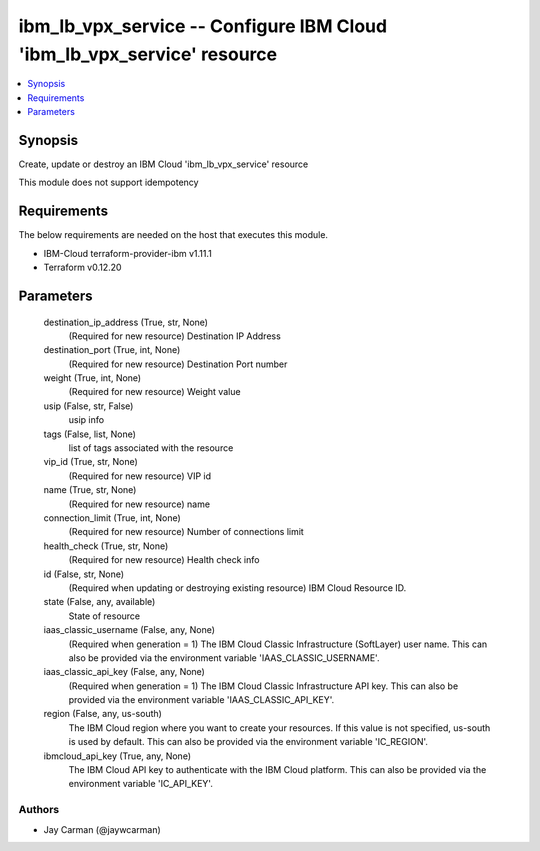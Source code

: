 
ibm_lb_vpx_service -- Configure IBM Cloud 'ibm_lb_vpx_service' resource
=======================================================================

.. contents::
   :local:
   :depth: 1


Synopsis
--------

Create, update or destroy an IBM Cloud 'ibm_lb_vpx_service' resource

This module does not support idempotency



Requirements
------------
The below requirements are needed on the host that executes this module.

- IBM-Cloud terraform-provider-ibm v1.11.1
- Terraform v0.12.20



Parameters
----------

  destination_ip_address (True, str, None)
    (Required for new resource) Destination IP Address


  destination_port (True, int, None)
    (Required for new resource) Destination Port number


  weight (True, int, None)
    (Required for new resource) Weight value


  usip (False, str, False)
    usip info


  tags (False, list, None)
    list of tags associated with the resource


  vip_id (True, str, None)
    (Required for new resource) VIP id


  name (True, str, None)
    (Required for new resource) name


  connection_limit (True, int, None)
    (Required for new resource) Number of connections limit


  health_check (True, str, None)
    (Required for new resource) Health check info


  id (False, str, None)
    (Required when updating or destroying existing resource) IBM Cloud Resource ID.


  state (False, any, available)
    State of resource


  iaas_classic_username (False, any, None)
    (Required when generation = 1) The IBM Cloud Classic Infrastructure (SoftLayer) user name. This can also be provided via the environment variable 'IAAS_CLASSIC_USERNAME'.


  iaas_classic_api_key (False, any, None)
    (Required when generation = 1) The IBM Cloud Classic Infrastructure API key. This can also be provided via the environment variable 'IAAS_CLASSIC_API_KEY'.


  region (False, any, us-south)
    The IBM Cloud region where you want to create your resources. If this value is not specified, us-south is used by default. This can also be provided via the environment variable 'IC_REGION'.


  ibmcloud_api_key (True, any, None)
    The IBM Cloud API key to authenticate with the IBM Cloud platform. This can also be provided via the environment variable 'IC_API_KEY'.













Authors
~~~~~~~

- Jay Carman (@jaywcarman)

